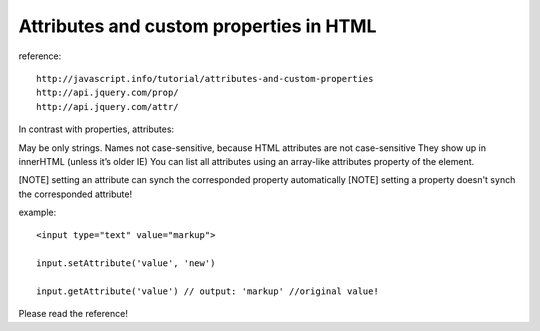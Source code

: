 .. _attributes-and-custom-properties-in-html:

========================================
Attributes and custom properties in HTML
========================================




reference::

    http://javascript.info/tutorial/attributes-and-custom-properties
    http://api.jquery.com/prop/
    http://api.jquery.com/attr/

In contrast with properties, attributes:

May be only strings.
Names not case-sensitive, because HTML attributes are not case-sensitive
They show up in innerHTML (unless it’s older IE)
You can list all attributes using an array-like attributes property of the element.


[NOTE] setting an attribute can synch the corresponded property automatically
[NOTE] setting a property doesn't synch the corresponded attribute!


example::

    <input type="text" value="markup">
    
    input.setAttribute('value', 'new')
    
    input.getAttribute('value') // output: 'markup' //original value!

Please read the reference!


